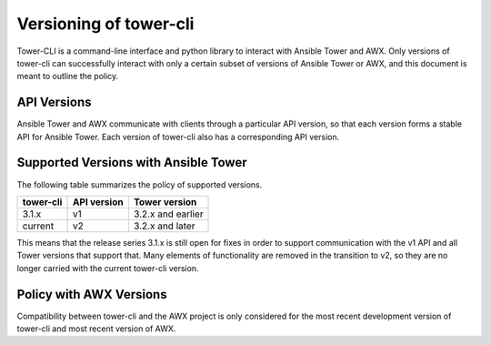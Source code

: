 Versioning of tower-cli
=======================

Tower-CLI is a command-line interface and python library to interact with
Ansible Tower and AWX. Only versions of tower-cli can successfully
interact with only a certain subset of versions of Ansible Tower or AWX,
and this document is meant to outline the policy.

API Versions
------------

Ansible Tower and AWX communicate with clients through a particular API
version, so that each version forms a stable API for Ansible Tower.
Each version of tower-cli also has a corresponding API version.

Supported Versions with Ansible Tower
-------------------------------------

The following table summarizes the policy of supported versions.

=============  =============  ====================
   tower-cli    API version    Tower version 
=============  =============  ====================
3.1.x             v1           3.2.x and earlier
current           v2           3.2.x and later
=============  =============  ====================

This means that the release series 3.1.x is still open for fixes in
order to support communication with the v1 API and all Tower versions
that support that. Many elements of functionality are removed in the
transition to v2, so they are no longer carried with the current tower-cli
version.

Policy with AWX Versions
------------------------

Compatibility between tower-cli and the AWX project is only considered
for the most recent development version of tower-cli and most recent
version of AWX.
